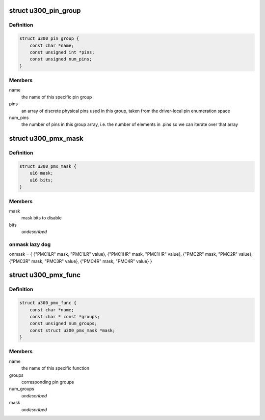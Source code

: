 .. -*- coding: utf-8; mode: rst -*-
.. src-file: drivers/pinctrl/pinctrl-u300.c

.. _`u300_pin_group`:

struct u300_pin_group
=====================

.. c:type:: struct u300_pin_group

    describes a U300 pin group

.. _`u300_pin_group.definition`:

Definition
----------

.. code-block:: c

    struct u300_pin_group {
        const char *name;
        const unsigned int *pins;
        const unsigned num_pins;
    }

.. _`u300_pin_group.members`:

Members
-------

name
    the name of this specific pin group

pins
    an array of discrete physical pins used in this group, taken
    from the driver-local pin enumeration space

num_pins
    the number of pins in this group array, i.e. the number of
    elements in .pins so we can iterate over that array

.. _`u300_pmx_mask`:

struct u300_pmx_mask
====================

.. c:type:: struct u300_pmx_mask

    mask bits to enable/disable padmux

.. _`u300_pmx_mask.definition`:

Definition
----------

.. code-block:: c

    struct u300_pmx_mask {
        u16 mask;
        u16 bits;
    }

.. _`u300_pmx_mask.members`:

Members
-------

mask
    mask bits to disable

bits
    *undescribed*

.. _`u300_pmx_mask.onmask-lazy-dog`:

onmask lazy dog
---------------

onmask = {
{"PMC1LR" mask, "PMC1LR" value},
{"PMC1HR" mask, "PMC1HR" value},
{"PMC2R"  mask, "PMC2R"  value},
{"PMC3R"  mask, "PMC3R"  value},
{"PMC4R"  mask, "PMC4R"  value}
}

.. _`u300_pmx_func`:

struct u300_pmx_func
====================

.. c:type:: struct u300_pmx_func

    describes U300 pinmux functions

.. _`u300_pmx_func.definition`:

Definition
----------

.. code-block:: c

    struct u300_pmx_func {
        const char *name;
        const char * const *groups;
        const unsigned num_groups;
        const struct u300_pmx_mask *mask;
    }

.. _`u300_pmx_func.members`:

Members
-------

name
    the name of this specific function

groups
    corresponding pin groups

num_groups
    *undescribed*

mask
    *undescribed*

.. This file was automatic generated / don't edit.

